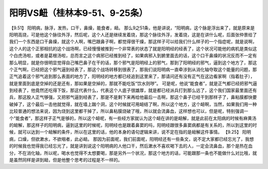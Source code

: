 阳明VS衄（桂林本9-51、9-25条）
===============================

【9.51】  阳明病，脉浮，发热，口干，鼻燥，能食者，衄。
那么9之51条，他是讲说，“阳明病，这个脉是浮出来了，就是原来是阳明高烧，可是他这个脉往外浮，然后呢，这个人还是继续发着烧，那这个脉往外浮，发着烧，这是在讲什么呢，后面张仲景给了我们一个东西是口干鼻燥，就这个人啊，嘴巴跟鼻子啊，都觉得很干燥，那这样子可以给我们什么样子的一个指症呢，就是说啊，这个人的这个正邪相抗的这个战场啊，已经慢慢被推到一个非常表的状态了就是阳明经的经表了，这个状况可能他的病机是类似这个白虎汤啦，或者是葛根汤啦，总而言之这个病邪已经推到经了，如果病邪入到腑里面去的话，这个口干鼻燥的状况反而不一定有那么明显，就是你很明显觉得自己嘴巴鼻子在干的话，那个邪气是阳明经上的邪气，那到了阳明经的邪气，逼到这个地方了，那这个正气啊，已经把这个邪气逼到经表了，那这个战场转移到很表了，那我们说阳明病一直牵涉到从消化轴夺取这个能量的问题，那正气追着这个邪气追到那么表面的地方了，阳明经的地方都已经追到这里来了，那请问还有没有正气在这边看家啊（指着肚子），就是里面到底是空掉的还是还有，那如果是空掉的，那就不能吃饭“饮水则哕”。
可是呢，他说“能食者”，就是正气都已经把邪气逼到经表了，他竟然还吃得下饭，那这代表什么，代表这个人底子很雄厚，就是都已经派兵打到那么远了，这个我们国家最里面还有兵，那这股人正气够强，又把邪气逼到经表了，那是不是剩下来再给他最后一击啊，那这个鼻子已经干到那样子了，鼻粘膜都快要破掉了，这个最后一击他就觉得，就在墙上踹个洞，这个时候就可用衄结了啊，所以这个地方，这个衄啊，当然，如果我们用一种比较普通的想法来说，因为烧到这里都干掉了，所以鼻粘膜烧破了哦，所以就会流鼻血，这样想也可以，但是呢，特别强调一个“能食者”，那这样子正气是够的，所以这个衄呢，有一些经方家就认为这个衄在讲的是衄解，就是此前在太阳病的时候有麻黄汤的衄解，那这样子的阳明病，逼到这里的时候呢，阳明经也是跟着鼻窦的吗，阳明经跟很多鼻窦病都是有关系的，所以到这里的时候，就可以达到一个衄解的条件，所以在这里的话，他的本身的语句逻辑来讲，说不定在指的是衄解这件事情。
【9.25】 阳明病，口燥，但欲漱水，不欲咽者，此必衄。
那因为前面呢，我们前面呢，阳明经还有一些条文，说不定大家都已经忘光了，我想的时候我也觉得我已经忘光了，就是讲到说这个阳明病的人他口干，然后漱水不喜欢喝下去的人，一定会流鼻血，那个是热在血分，不在消化轴，所以呢，喝水也觉得不太想要喝，那是另外一个状况，那这个地方的话，可能跟那一条也不能做什么对比哦，就是虽然同样是讲到衄，但是他整个思考的过程是不一样的。
